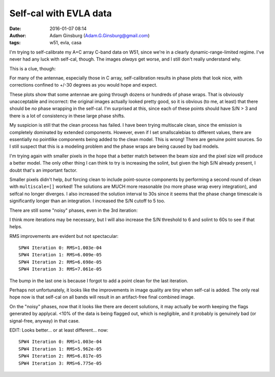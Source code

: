 Self-cal with EVLA data
#######################
:date: 2016-01-07 08:14
:author: Adam Ginsburg (Adam.G.Ginsburg@gmail.com)
:tags: w51, evla, casa

I'm trying to self-calibrate my A+C array C-band data on W51, since we're in a
clearly dynamic-range-limited regime.  I've never had any luck with self-cal,
though.  The images *always* get worse, and I still don't really understand
why.

This is a clue, though:

.. image:: |filename|/images/w51/selfcal_phasecal_vs_time.png
   :width: 600px

For many of the antennae, especially those in C array, self-calibration results
in phase plots that look nice, with corrections confined to +/-30 degrees as
you would hope and expect.

These plots show that some antennae are going through dozens or hundreds of
phase wraps.  That is obviously unacceptable and incorrect: the original images
actually looked pretty good, so it is obvious (to me, at least) that there
should be *no* phase wrapping in the self-cal.  I'm surprised at this, since
each of these points should have S/N > 3 and there is a lot of consistency in
these large phase shifts.

My suspicion is still that the clean process has failed.  I have been trying
multiscale clean, since the emission is completely dominated by extended
components.  However, even if I set smallscalebias to different values, there
are essentially no pointlike components being added to the clean model.  This
is wrong!  There are genuine point sources.  So I still suspect that this is a
modeling problem and the phase wraps are being caused by bad models.

I'm trying again with smaller pixels in the hope that a better match between
the beam size and the pixel size will produce a better model.  The only other
thing I can think to try is increasing the solint, but given the high S/N
already present, I doubt that's an important factor.
           
Smaller pixels didn't help, *but* forcing clean to include point-source
components by performing a second round of clean with ``multiscale=[]`` worked!
The solutions are MUCH more reasonable (no more phase wrap every integration),
and selfcal no longer diverges.  I also increased the solution interval to 30s
since it seems that the phase change timescale is significantly longer than
an integration.  I increased the S/N cutoff to 5 too.

There are still some "noisy" phases, even in the 3rd iteration:

.. image:: |filename|/images/w51/selfcal_phasecal_vs_time_3rditer.png
   :width: 600px

I think more iterations may be necessary, but I will also increase the S/N
threshold to 6 and solint to 60s to see if that helps.


RMS improvements are evident but not spectacular::

   SPW4 Iteration 0: RMS=1.003e-04
   SPW4 Iteration 1: RMS=6.009e-05
   SPW4 Iteration 2: RMS=6.698e-05
   SPW4 Iteration 3: RMS=7.061e-05

The bump in the last one is because I forgot to add a point clean for the last
iteration.

Perhaps not unfortunately, it looks like the improvements in image quality are
tiny when self-cal is added.  The only real hope now is that self-cal on all
bands will result in an artifact-free final combined image.

On the "noisy" phases, now that it looks like there are decent solutions, it
may actually be worth keeping the flags generated by applycal.  <10% of the
data is being flagged out, which is negligible, and it probably is genuinely
bad (or signal-free, anyway) in that case.

EDIT: Looks better... or at least different... now::

  SPW4 Iteration 0: RMS=1.003e-04
  SPW4 Iteration 1: RMS=5.962e-05
  SPW4 Iteration 2: RMS=6.817e-05
  SPW4 Iteration 3: RMS=6.775e-05
